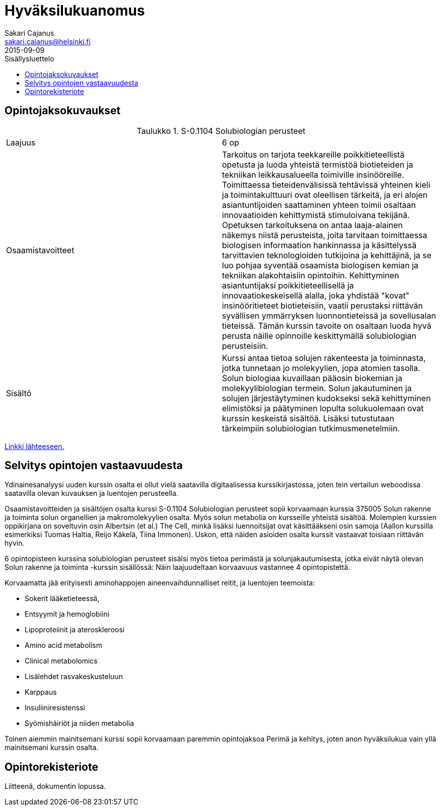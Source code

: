 = Hyväksilukuanomus
Sakari Cajanus <sakari.cajanus@helsinki.fi>
2015-09-09
:toc:
:toc-title: Sisällysluettelo
:table-caption: Taulukko


== Opintojaksokuvaukset

.S-0.1104 Solubiologian perusteet
|===
|Laajuus|6   op
|Osaamistavoitteet|Tarkoitus on tarjota teekkareille poikkitieteellistä opetusta ja luoda yhteistä termistöä biotieteiden ja tekniikan leikkausalueella toimiville insinööreille. Toimittaessa tieteidenvälisissä tehtävissä yhteinen kieli ja toimintakulttuuri ovat oleellisen tärkeitä, ja eri alojen asiantuntijoiden saattaminen yhteen toimii osaltaan innovaatioiden kehittymistä stimuloivana tekijänä. Opetuksen tarkoituksena on antaa laaja-alainen näkemys niistä perusteista, joita tarvitaan toimittaessa biologisen informaation hankinnassa ja käsittelyssä tarvittavien teknologioiden tutkijoina ja kehittäjinä, ja se luo pohjaa syventää osaamista biologisen kemian ja tekniikan alakohtaisiin opintoihin. Kehittyminen asiantuntijaksi poikkitieteellisellä ja innovaatiokeskeisellä alalla, joka yhdistää "kovat" insinööritieteet biotieteisiin, vaatii perustaksi riittävän syvällisen ymmärryksen luonnontieteissä ja sovellusalan tieteissä. Tämän kurssin tavoite on osaltaan luoda hyvä perusta näille opinnoille keskittymällä solubiologian perusteisiin.
|Sisältö|Kurssi antaa tietoa solujen rakenteesta ja toiminnasta, jotka tunnetaan jo molekyylien, jopa atomien tasolla. Solun biologiaa kuvaillaan pääosin biokemian ja molekyylibiologian termein. Solun jakautuminen ja solujen järjestäytyminen kudokseksi sekä kehittyminen elimistöksi ja päätyminen lopulta solukuolemaan ovat kurssin keskeistä sisältöä. Lisäksi tutustutaan tärkeimpiin solubiologian tutkimusmenetelmiin.
|===

https://noppa.aalto.fi/noppa/kurssi/s-0.1104/esite[Linkki lähteeseen.]

== Selvitys opintojen vastaavuudesta

Ydinainesanalyysi uuden kurssin osalta ei ollut vielä saatavilla digitaalisessa kurssikirjastossa, joten tein vertailun weboodissa saatavilla olevan kuvauksen ja luentojen perusteella.

Osaamistavoitteiden ja sisältöjen osalta kurssi S-0.1104 Solubiologian perusteet sopii korvaamaan kurssia 375005 Solun rakenne ja toiminta solun organellien ja makromolekyylien osalta. Myös solun metabolia on kursseille yhteistä sisältöä. Molempien kurssien oppikirjana on soveltuvin osin Albertsin (et al.) The Cell, minkä lisäksi luennoitsijat ovat käsittääkseni osin samoja (Aallon kurssilla esimerkiksi Tuomas Haltia, Reijo Käkelä, Tiina Immonen). Uskon, että näiden asioiden osalta kurssit vastaavat toisiaan riittävän hyvin.

6 opintopisteen kurssina solubiologian perusteet sisälsi myös tietoa perimästä ja solunjakautumisesta, jotka eivät näytä olevan Solun rakenne ja toiminta -kurssin sisällössä: Näin laajuudeltaan korvaavuus vastannee 4 opintopistettä.

Korvaamatta jää erityisesti aminohappojen aineenvaihdunnalliset reitit, ja luentojen teemoista:

* Sokerit lääketieteessä,
* Entsyymit ja hemoglobiini
* Lipoproteiinit ja ateroskleroosi
* Amino acid metabolism
* Clinical metabolomics
* Lisälehdet rasvakeskusteluun
* Karppaus
* Insuliiniresistenssi
* Syömishäiriöt ja niiden metabolia

Toinen aiemmin mainitsemani kurssi sopii korvaamaan paremmin opintojaksoa Perimä ja kehitys, joten anon hyväksilukua vain yllä mainitsemani kurssin osalta.

== Opintorekisteriote

Liitteenä, dokumentin lopussa.
